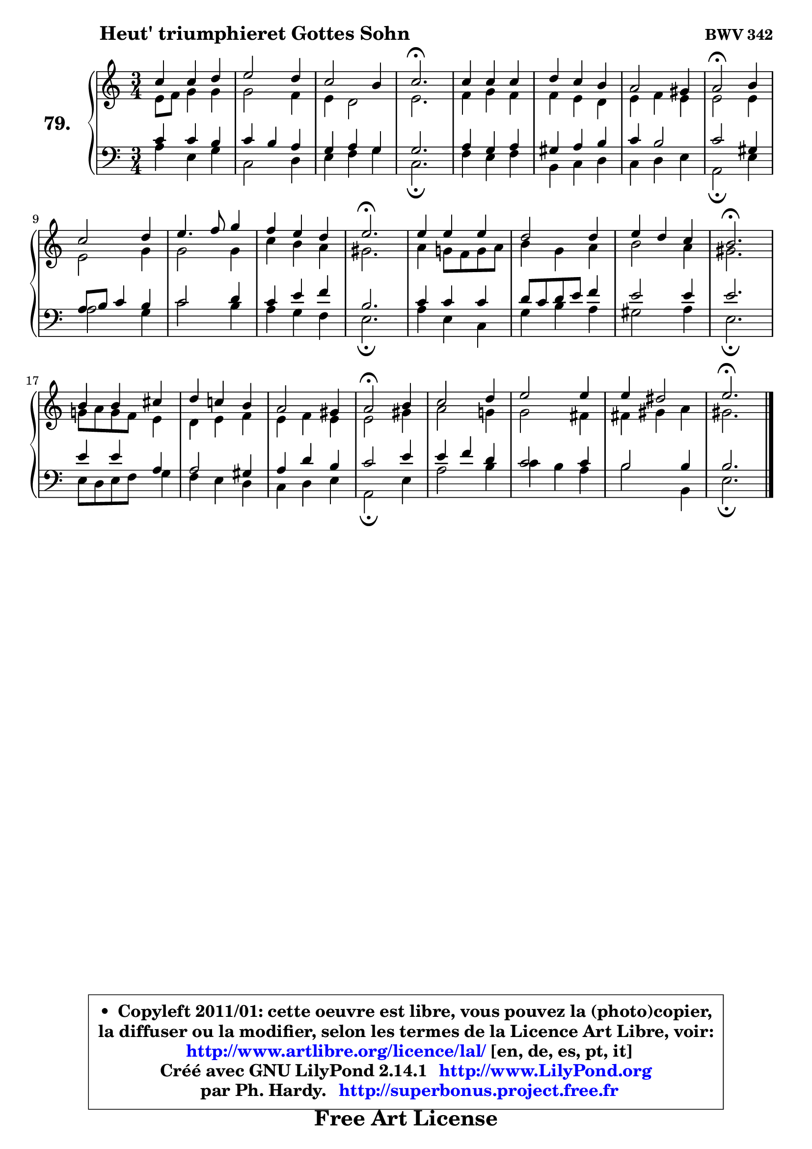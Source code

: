 
\version "2.14.1"

    \paper {
%	system-system-spacing #'padding = #0.1
%	score-system-spacing #'padding = #0.1
%	ragged-bottom = ##f
%	ragged-last-bottom = ##f
	}

    \header {
      opus = \markup { \bold "BWV 342" }
      piece = \markup { \hspace #9 \fontsize #2 \bold "Heut' triumphieret Gottes Sohn" }
      maintainer = "Ph. Hardy"
      maintainerEmail = "superbonus.project@free.fr"
      lastupdated = "2011/Jul/20"
      tagline = \markup { \fontsize #3 \bold "Free Art License" }
      copyright = \markup { \fontsize #3  \bold   \override #'(box-padding .  1.0) \override #'(baseline-skip . 2.9) \box \column { \center-align { \fontsize #-2 \line { • \hspace #0.5 Copyleft 2011/01: cette oeuvre est libre, vous pouvez la (photo)copier, } \line { \fontsize #-2 \line {la diffuser ou la modifier, selon les termes de la Licence Art Libre, voir: } } \line { \fontsize #-2 \with-url #"http://www.artlibre.org/licence/lal/" \line { \fontsize #1 \hspace #1.0 \with-color #blue http://www.artlibre.org/licence/lal/ [en, de, es, pt, it] } } \line { \fontsize #-2 \line { Créé avec GNU LilyPond 2.14.1 \with-url #"http://www.LilyPond.org" \line { \with-color #blue \fontsize #1 \hspace #1.0 \with-color #blue http://www.LilyPond.org } } } \line { \hspace #1.0 \fontsize #-2 \line {par Ph. Hardy. } \line { \fontsize #-2 \with-url #"http://superbonus.project.free.fr" \line { \fontsize #1 \hspace #1.0 \with-color #blue http://superbonus.project.free.fr } } } } } }

	  }

  guidemidi = {
        R2. |
        R2. |
        R2. |
        \tempo 4 = 60 r2. \tempo 4 = 118 |
        R2. |
        R2. |
        R2. |
        \tempo 4 = 50 r2 \tempo 4 = 118 r4 |
        R2. |
        R2. |
        R2. |
        \tempo 4 = 60 r2. \tempo 4 = 118 |
        R2. |
        R2. |
        R2. |
        \tempo 4 = 60 r2. \tempo 4 = 118 |
        R2. |
        R2. |
        R2. |
        \tempo 4 = 50 r2 \tempo 4 = 118 r4 |
        R2. |
        R2. |
        R2. |
        \tempo 4 = 60 r2. 
	}

  upper = {
	\time 3/4
	\key a \minor
	\clef treble
	\voiceOne
	<< { 
	% SOPRANO
	\set Voice.midiInstrument = "acoustic grand"
	\relative c'' {
        c4 c d |
        e2 d4 |
        c2 b4 |
        c2.\fermata |
        c4 c c |
        d4 c b |
        a2 gis4 |
        a2\fermata b4 |
        c2 d4 |
        e4. f8 g4 |
        f4 e d |
        e2.\fermata |
        e4 e e |
        d2 d4 |
        e4 d c |
        b2.\fermata |
        b4 b cis |
        d4 c! b |
        a2 gis4 |
        a2\fermata b4 |
        c2 d4 |
        e2 e4 |
        e4 dis2 |
        e2.\fermata |
        \bar "|."
	} % fin de relative
	}

	\context Voice="1" { \voiceTwo 
	% ALTO
	\set Voice.midiInstrument = "acoustic grand"
	\relative c' {
        e8 f g4 g |
        g2 f4 |
        e4 d2 |
        e2. |
        f4 g f |
        f4 e d |
        e4 f e |
        e2 e4 |
        e2 g4 |
        g2 g4 |
        c4 b a |
        gis2. |
        a4 g!8 f g a |
        b4 g a |
        b2 a4 |
        gis2. |
        g!8 a g f e4 |
        d4 e f |
        e4 f e |
        e2 gis4 |
        a2 g!4 |
        g2 fis4 |
        fis4 gis a |
        gis2. |
        \bar "|."
	} % fin de relative
	\oneVoice
	} >>
	}

    lower = {
	\time 3/4
	\key a \minor
	\clef bass
	\voiceOne
	<< { 
	% TENOR
	\set Voice.midiInstrument = "acoustic grand"
	\relative c' {
        c4 c b |
        c4 b a |
        g4 a g |
        g2. |
        a4 g a |
        gis4 a b |
        c4 b2 |
        c2 gis4 |
        a8 b c4 b |
        c2 d4 |
        c4 e f |
        b,2. |
        c4 c c |
        d8 c d e f4 |
        e2 e4 |
        e2. |
        e4 e a, |
        a2 gis4 |
        a4 d b |
        c2 e4 |
        e4 f d |
        c2 c4 |
        b2 b4 |
        b2. |
        \bar "|."
	} % fin de relative
	}
	\context Voice="1" { \voiceTwo 
	% BASS
	\set Voice.midiInstrument = "acoustic grand"
	\relative c' {
        a4 e g |
        c,2 d4 |
        e4 f g |
        c,2.\fermata |
        f4 e f |
        b,4 c d |
        c4 d e |
        a,2\fermata e'4 |
        a2 g4 |
        c2 b4 |
        a4 g f |
        e2.\fermata |
        a4 e c |
        g'4 b a |
        gis2 a4 |
        e2.\fermata |
        e8 d e f g4 |
        f4 e d |
        c4 d e |
        a,2\fermata e'4 |
        a2 b4 |
        c4 b a |
        b2 b,4 |
        e2.\fermata |
        \bar "|."
	} % fin de relative
	\oneVoice
	} >>
	}


    \score { 

	\new PianoStaff <<
	\set PianoStaff.instrumentName = \markup { \bold \huge "79." }
	\new Staff = "upper" \upper
	\new Staff = "lower" \lower
	>>

    \layout {
%	ragged-last = ##f
	   }

         } % fin de score

  \score {
    \unfoldRepeats { << \guidemidi \upper \lower >> }
    \midi {
    \context {
     \Staff
      \remove "Staff_performer"
               }

     \context {
      \Voice
       \consists "Staff_performer"
                }

     \context { 
      \Score
      tempoWholesPerMinute = #(ly:make-moment 118 4)
		}
	    }
	}

